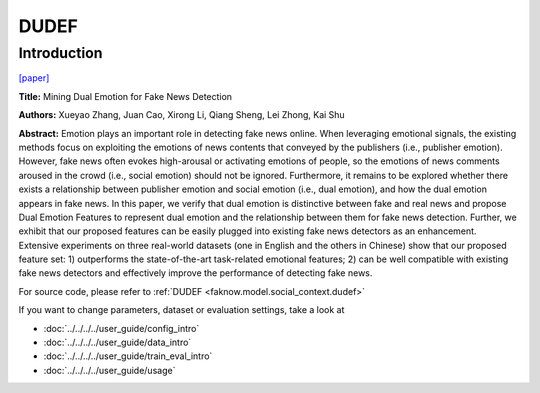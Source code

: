 DUDEF
=====
Introduction
-------------
`[paper] <https://dl.acm.org/doi/10.1145/3442381.3450004>`_

**Title:** Mining Dual Emotion for Fake News Detection

**Authors:** Xueyao Zhang, Juan Cao, Xirong Li, Qiang Sheng, Lei Zhong, Kai Shu

**Abstract:** Emotion plays an important role in detecting fake news online. When leveraging emotional signals, the existing
methods focus on exploiting the emotions of news contents that conveyed by the publishers (i.e., publisher emotion). However,
fake news often evokes high-arousal or activating emotions of people, so the emotions of news comments aroused in the crowd
(i.e., social emotion) should not be ignored. Furthermore, it remains to be explored whether there exists a relationship
between publisher emotion and social emotion (i.e., dual emotion), and how the dual emotion appears in fake news. In this
paper, we verify that dual emotion is distinctive between fake and real news and propose Dual Emotion Features to represent
dual emotion and the relationship between them for fake news detection. Further, we exhibit that our proposed features
can be easily plugged into existing fake news detectors as an enhancement. Extensive experiments on three real-world datasets
(one in English and the others in Chinese) show that our proposed feature set: 1) outperforms the state-of-the-art task-related
emotional features; 2) can be well compatible with existing fake news detectors and effectively improve the performance
of detecting fake news.

.. image:: ../../../media/DUDEF.png
    :align: center

For source code, please refer to :ref:`DUDEF <faknow.model.social_context.dudef>`

If you want to change parameters, dataset or evaluation settings, take a look at

- :doc:`../../../../user_guide/config_intro`
- :doc:`../../../../user_guide/data_intro`
- :doc:`../../../../user_guide/train_eval_intro`
- :doc:`../../../../user_guide/usage`